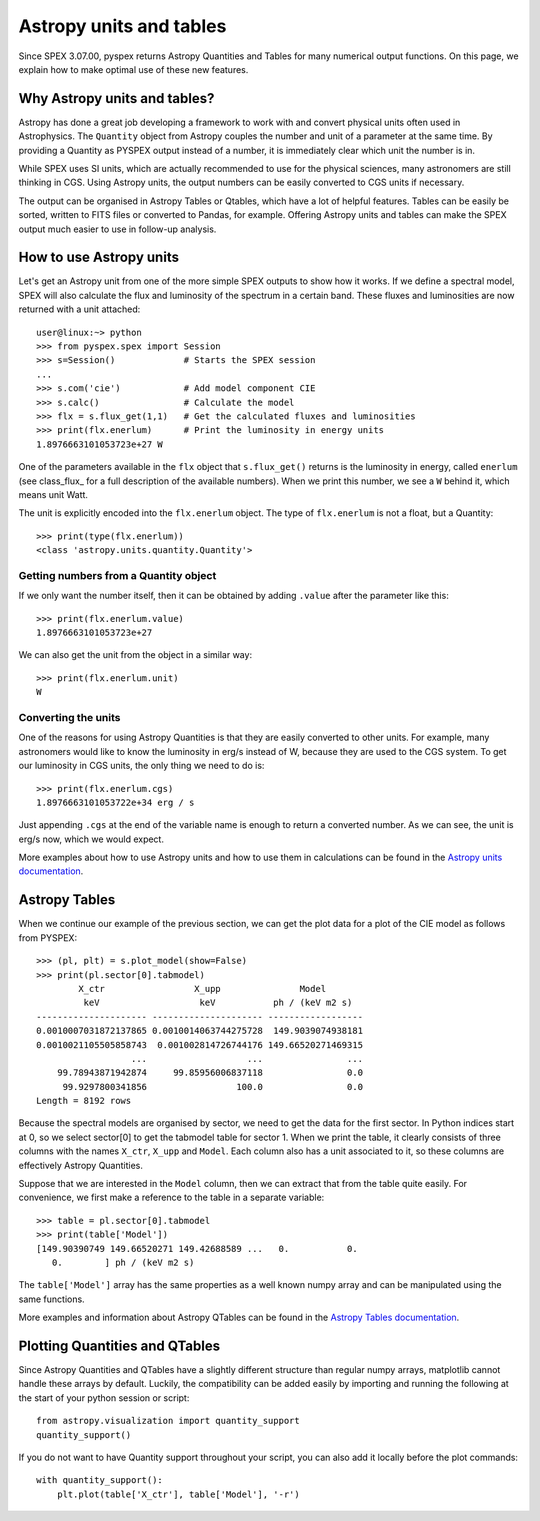 Astropy units and tables
========================

Since SPEX 3.07.00, pyspex returns Astropy Quantities and Tables for many numerical output functions.
On this page, we explain how to make optimal use of these new features.

Why Astropy units and tables?
-----------------------------

Astropy has done a great job developing a framework to work with and convert physical units often used
in Astrophysics. The ``Quantity`` object from Astropy couples the number and unit of a parameter at the
same time. By providing a Quantity as PYSPEX output instead of a number, it is immediately clear which
unit the number is in.

While SPEX uses SI units, which are actually recommended to use for the physical sciences, many astronomers
are still thinking in CGS. Using Astropy units, the output numbers can be easily converted to CGS units
if necessary.

The output can be organised in Astropy Tables or Qtables, which have a lot of helpful features. Tables
can be easily be sorted, written to FITS files or converted to Pandas, for example. Offering Astropy
units and tables can make the SPEX output much easier to use in follow-up analysis.

How to use Astropy units
------------------------

Let's get an Astropy unit from one of the more simple SPEX outputs to show how it works. If we define
a spectral model, SPEX will also calculate the flux and luminosity of the spectrum in a certain band.
These fluxes and luminosities are now returned with a unit attached::

    user@linux:~> python
    >>> from pyspex.spex import Session
    >>> s=Session()             # Starts the SPEX session
    ...
    >>> s.com('cie')            # Add model component CIE
    >>> s.calc()                # Calculate the model
    >>> flx = s.flux_get(1,1)   # Get the calculated fluxes and luminosities
    >>> print(flx.enerlum)      # Print the luminosity in energy units
    1.8976663101053723e+27 W

One of the parameters available in the ``flx`` object that ``s.flux_get()`` returns is the luminosity
in energy, called ``enerlum`` (see class_flux_ for a full description of the available numbers). When
we print this number, we see a ``W`` behind it, which means unit Watt.

The unit is explicitly encoded into the ``flx.enerlum`` object. The type of ``flx.enerlum`` is not a
float, but a Quantity::

    >>> print(type(flx.enerlum))
    <class 'astropy.units.quantity.Quantity'>

Getting numbers from a Quantity object
''''''''''''''''''''''''''''''''''''''

If we only want the number itself, then it can be obtained by adding ``.value`` after the parameter
like this::

    >>> print(flx.enerlum.value)
    1.8976663101053723e+27

We can also get the unit from the object in a similar way::

    >>> print(flx.enerlum.unit)
    W

Converting the units
''''''''''''''''''''

One of the reasons for using Astropy Quantities is that they are easily converted to other units.
For example, many astronomers would like to know the luminosity in erg/s instead of W, because they
are used to the CGS system. To get our luminosity in CGS units, the only thing we need to do is::

    >>> print(flx.enerlum.cgs)
    1.8976663101053722e+34 erg / s

Just appending ``.cgs`` at the end of the variable name is enough to return a converted number. As we
can see, the unit is erg/s now, which we would expect.

More examples about how to use Astropy units and how to use them in calculations can be found in the
`Astropy units documentation <https://docs.astropy.org/en/stable/units/index.html>`_.

Astropy Tables
--------------

When we continue our example of the previous section, we can get the plot data for a plot
of the CIE model as follows from PYSPEX::

    >>> (pl, plt) = s.plot_model(show=False)
    >>> print(pl.sector[0].tabmodel)
            X_ctr                 X_upp               Model
             keV                   keV           ph / (keV m2 s)
    --------------------- --------------------- ------------------
    0.0010007031872137865 0.0010014063744275728  149.9039074938181
    0.0010021105505858743  0.001002814726744176 149.66520271469315
                      ...                   ...                ...
        99.78943871942874     99.85956006837118                0.0
         99.9297800341856                 100.0                0.0
    Length = 8192 rows

Because the spectral models are organised by sector, we need to get the data for the first sector.
In Python indices start at 0, so we select sector[0] to get the tabmodel table for sector 1. When we
print the table, it clearly consists of three columns with the names ``X_ctr``, ``X_upp`` and ``Model``.
Each column also has a unit associated to it, so these columns are effectively Astropy Quantities.

Suppose that we are interested in the ``Model`` column, then we can extract that from the table quite
easily. For convenience, we first make a reference to the table in a separate variable::

    >>> table = pl.sector[0].tabmodel
    >>> print(table['Model'])
    [149.90390749 149.66520271 149.42688589 ...   0.           0.
       0.        ] ph / (keV m2 s)

The ``table['Model']`` array has the same properties as a well known numpy array and can be manipulated
using the same functions.

More examples and information about Astropy QTables can be found in the
`Astropy Tables documentation <https://docs.astropy.org/en/stable/table/index.html>`_.

Plotting Quantities and QTables
-------------------------------

Since Astropy Quantities and QTables have a slightly different structure than regular numpy arrays,
matplotlib cannot handle these arrays by default. Luckily, the compatibility can be added easily by
importing and running the following at the start of your python session or script::

    from astropy.visualization import quantity_support
    quantity_support()

If you do not want to have Quantity support throughout your script, you can also add it locally before
the plot commands::

    with quantity_support():
        plt.plot(table['X_ctr'], table['Model'], '-r')

